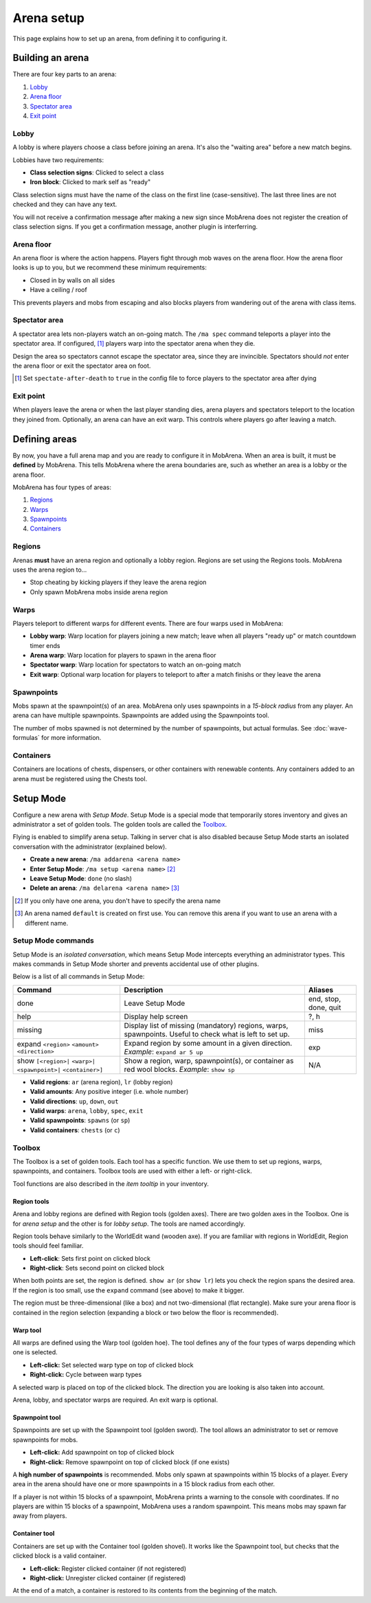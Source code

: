 ###########
Arena setup
###########

This page explains how to set up an arena, from defining it to configuring it.


*****************
Building an arena
*****************

There are four key parts to an arena:

#. `Lobby`_
#. `Arena floor`_
#. `Spectator area`_
#. `Exit point`_

Lobby
=====

A lobby is where players choose a class before joining an arena. It's also the
"waiting area" before a new match begins.

Lobbies have two requirements:

- **Class selection signs**: Clicked to select a class
- **Iron block**: Clicked to mark self as "ready"

Class selection signs must have the name of the class on the first line
(case-sensitive). The last three lines are not checked and they can have any
text.

You will not receive a confirmation message after making a new sign since
MobArena does not register the creation of class selection signs. If you get a
confirmation message, another plugin is interferring.

Arena floor
===========

An arena floor is where the action happens. Players fight through mob waves on
the arena floor. How the arena floor looks is up to you, but we recommend these
minimum requirements:

- Closed in by walls on all sides
- Have a ceiling / roof

This prevents players and mobs from escaping and also blocks players from
wandering out of the arena with class items.

Spectator area
==============

A spectator area lets non-players watch an on-going match. The ``/ma spec``
command teleports a player into the spectator area. If configured, [#]_ players
warp into the spectator arena when they die.

Design the area so spectators cannot escape the spectator area, since they are
invincible. Spectators should *not* enter the arena floor or exit the spectator
area on foot.

.. [#] Set ``spectate-after-death`` to ``true`` in the config file to force
   players to the spectator area after dying

Exit point
==========

When players leave the arena or when the last player standing dies, arena
players and spectators teleport to the location they joined from. Optionally, an
arena can have an exit warp. This controls where players go after leaving a
match.


**************
Defining areas
**************

By now, you have a full arena map and you are ready to configure it in MobArena.
When an area is built, it must be **defined** by MobArena. This tells MobArena
where the arena boundaries are, such as whether an area is a lobby or the arena
floor.

MobArena has four types of areas:

#. `Regions`_
#. `Warps`_
#. `Spawnpoints`_
#. `Containers`_

Regions
=======

Arenas **must** have an arena region and optionally a lobby region. Regions are
set using the Regions tools. MobArena uses the arena region to…

- Stop cheating by kicking players if they leave the arena region
- Only spawn MobArena mobs inside arena region

Warps
=====

Players teleport to different warps for different events. There are four warps
used in MobArena:

- **Lobby warp**: Warp location for players joining a new match; leave when all
  players "ready up" or match countdown timer ends
- **Arena warp**: Warp location for players to spawn in the arena floor
- **Spectator warp**: Warp location for spectators to watch an on-going match
- **Exit warp**: Optional warp location for players to teleport to after a match
  finishs or they leave the arena

Spawnpoints
===========

Mobs spawn at the spawnpoint(s) of an area. MobArena only uses spawnpoints in a
*15-block radius* from any player. An arena can have multiple spawnpoints.
Spawnpoints are added using the Spawnpoints tool.

The number of mobs spawned is not determined by the number of spawnpoints, but
actual formulas. See :doc:`wave-formulas` for more information.

Containers
==========

Containers are locations of chests, dispensers, or other containers with
renewable contents. Any containers added to an arena must be registered using
the Chests tool.


**********
Setup Mode
**********

Configure a new arena with *Setup Mode*. Setup Mode is a special mode that
temporarily stores inventory and gives an administrator a set of golden tools.
The golden tools are called the `Toolbox`_.

Flying is enabled to simplify arena setup. Talking in server chat is also
disabled because Setup Mode starts an isolated conversation with the
administrator (explained below).

- **Create a new arena**: ``/ma addarena <arena name>``
- **Enter Setup Mode**: ``/ma setup <arena name>`` [#]_
- **Leave Setup Mode**: ``done`` (no slash)
- **Delete an arena**: ``/ma delarena <arena name>`` [#]_

.. [#] If you only have one arena, you don't have to specify the arena name
.. [#] An arena named ``default`` is created on first use. You can remove this
   arena if you want to use an arena with a different name.

Setup Mode commands
===================

Setup Mode is an *isolated conversation*, which means Setup Mode intercepts
everything an administrator types. This makes commands in Setup Mode shorter and
prevents accidental use of other plugins.

Below is a list of all commands in Setup Mode:

+-------------------+-------------------------------------+------------+
| Command           | Description                         | Aliases    |
+===================+=====================================+============+
| done              | Leave Setup Mode                    | end, stop, |
|                   |                                     | done, quit |
+-------------------+-------------------------------------+------------+
| help              | Display help screen                 | ?, h       |
+-------------------+-------------------------------------+------------+
| missing           | Display list of missing (mandatory) | miss       |
|                   | regions, warps, spawnpoints. Useful |            |
|                   | to check what is left to set up.    |            |
+-------------------+-------------------------------------+------------+
| expand            | Expand region by some amount in a   | exp        |
| ``<region>``      | given direction. *Example*:         |            |
| ``<amount>``      | ``expand ar 5 up``                  |            |
| ``<direction>``   |                                     |            | 
+-------------------+-------------------------------------+------------+
| show              | Show a region, warp, spawnpoint(s), | N/A        |
| ``[<region>|``    | or container as red wool blocks.    |            |
| ``<warp>|``       | *Example*: ``show sp``              |            |
| ``<spawnpoint>|`` |                                     |            |
| ``<container>]``  |                                     |            |
+-------------------+-------------------------------------+------------+

- **Valid regions**: ``ar`` (arena region), ``lr`` (lobby region)
- **Valid amounts**: Any positive integer (i.e. whole number)
- **Valid directions**: ``up``, ``down``, ``out``
- **Valid warps**: ``arena``, ``lobby``, ``spec``, ``exit``
- **Valid spawnpoints**: ``spawns`` (or ``sp``)
- **Valid containers**: ``chests`` (or ``c``)

Toolbox
=======

The Toolbox is a set of golden tools. Each tool has a specific function. We use
them to set up regions, warps, spawnpoints, and containers. Toolbox tools are
used with either a left- or right-click.

Tool functions are also described in the *item tooltip* in your inventory.

Region tools
------------

|r-icon|

Arena and lobby regions are defined with Region tools (golden axes). There are
two golden axes in the Toolbox. One is for *arena setup* and the other is for
*lobby setup*. The tools are named accordingly.

Region tools behave similarly to the WorldEdit wand (wooden axe). If you are
familiar with regions in WorldEdit, Region tools should feel familiar.

- **Left-click**: Sets first point on clicked block
- **Right-click**: Sets second point on clicked block

When both points are set, the region is defined. ``show ar`` (or ``show lr``)
lets you check the region spans the desired area. If the region is too small,
use the ``expand`` command (see above) to make it bigger.

The region must be three-dimensional (like a box) and not two-dimensional (flat
rectangle). Make sure your arena floor is contained in the region selection
(expanding a block or two below the floor is recommended).

Warp tool
---------

|w-icon|

All warps are defined using the Warp tool (golden hoe). The tool defines any of
the four types of warps depending which one is selected.

- **Left-click:** Set selected warp type on top of clicked block
- **Right-click:** Cycle between warp types

A selected warp is placed on top of the clicked block. The direction you are
looking is also taken into account.

Arena, lobby, and spectator warps are required. An exit warp is optional.

Spawnpoint tool 
---------------

|s-icon|

Spawnpoints are set up with the Spawnpoint tool (golden sword). The tool allows
an administrator to set or remove spawnpoints for mobs.

- **Left-click:** Add spawnpoint on top of clicked block
- **Right-click:** Remove spawnpoint on top of clicked block (if one exists)

A **high number of spawnpoints** is recommended. Mobs only spawn at spawnpoints
within 15 blocks of a player. Every area in the arena should have one or more
spawnpoints in a 15 block radius from each other.

If a player is not within 15 blocks of a spawnpoint, MobArena prints a warning
to the console with coordinates. If no players are within 15 blocks of a
spawnpoint, MobArena uses a random spawnpoint. This means mobs may spawn far
away from players.

Container tool
--------------

|c-icon|

Containers are set up with the Container tool (golden shovel). It works like the
Spawnpoint tool, but checks that the clicked block is a valid container.

- **Left-click:** Register clicked container (if not registered)
- **Right-click:** Unregister clicked container (if registered)

At the end of a match, a container is restored to its contents from the
beginning of the match.

.. |r-icon| image:: http://puu.sh/4wwCH.png
.. |w-icon| image:: http://puu.sh/4wwIB.png
.. |s-icon| image:: http://puu.sh/4wwCJ.png
.. |c-icon| image:: http://puu.sh/4wwIF.png

